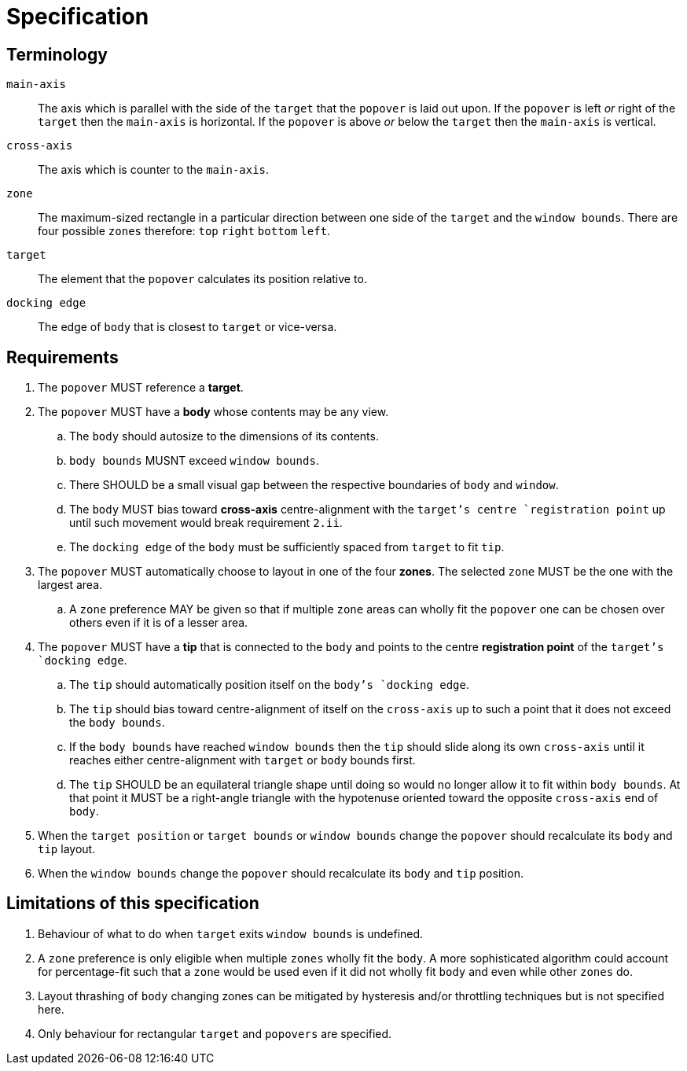 # Specification



## Terminology

`main-axis`:: The axis which is parallel with the side of the `target` that the `popover` is laid out upon. If the `popover` is left _or_ right of the `target` then the `main-axis` is horizontal. If the `popover` is above _or_ below the `target` then the `main-axis` is vertical.

`cross-axis`:: The axis which is counter to the `main-axis`.

`zone`:: The maximum-sized rectangle in a particular direction between one side of the `target` and the `window bounds`. There are four possible `zones` therefore: `top` `right` `bottom` `left`.

`target`:: The element that the `popover` calculates its position relative to.

`docking edge`:: The edge of `body` that is closest to `target` or vice-versa.



## Requirements

. The `popover` MUST reference a **target**.

. The `popover` MUST have a **body** whose contents may be any view.

.. The `body` should autosize to the dimensions of its contents.

.. `body bounds` MUSNT exceed `window bounds`.

.. There SHOULD be a small visual gap between the respective boundaries of `body` and `window`.

.. The `body` MUST bias toward **cross-axis** centre-alignment with the `target`'s centre `registration point` up until such movement would break requirement `2.ii`.

.. The `docking edge` of the `body` must be sufficiently spaced from `target` to fit `tip`.

. The `popover` MUST automatically choose to layout in one of the four **zones**. The selected `zone` MUST be the one with the largest area.

.. A `zone` preference MAY be given so that if multiple `zone` areas can wholly fit the `popover` one can be chosen over others even if it is of a lesser area.

. The `popover` MUST have a **tip** that is connected to the `body` and points to the centre **registration point** of the `target`'s `docking edge`.

.. The `tip` should automatically position itself on the `body`'s `docking edge`.

.. The `tip` should bias toward centre-alignment of itself on the `cross-axis` up to such a point that it does not exceed the `body bounds`.

.. If the `body bounds` have reached `window bounds` then the `tip` should slide along its own `cross-axis` until it reaches either centre-alignment with `target` or `body` bounds first.

.. The `tip` SHOULD be an equilateral triangle shape until doing so would no longer allow it to fit within `body bounds`. At that point it MUST be a right-angle triangle with the hypotenuse oriented toward the opposite `cross-axis` end of `body`.

. When the `target position` or `target bounds` or `window bounds` change the `popover` should recalculate its `body` and `tip` layout.

. When the `window bounds` change the `popover` should recalculate its `body` and `tip` position.



## Limitations of this specification

. Behaviour of what to do when `target` exits `window bounds` is undefined.

. A `zone` preference is only eligible when multiple `zones` wholly fit the `body`. A more sophisticated algorithm could account for percentage-fit such that a `zone` would be used even if it did not wholly fit `body` and even while other `zones` do.

. Layout thrashing of `body` changing zones can be mitigated by hysteresis and/or throttling techniques but is not specified here.

. Only behaviour for rectangular `target` and `popovers` are specified.
